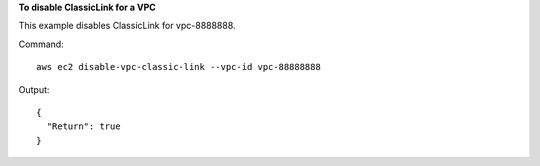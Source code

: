 **To disable ClassicLink for a VPC**

This example disables ClassicLink for vpc-8888888.

Command::

  aws ec2 disable-vpc-classic-link --vpc-id vpc-88888888

Output::

  {
    "Return": true
  }